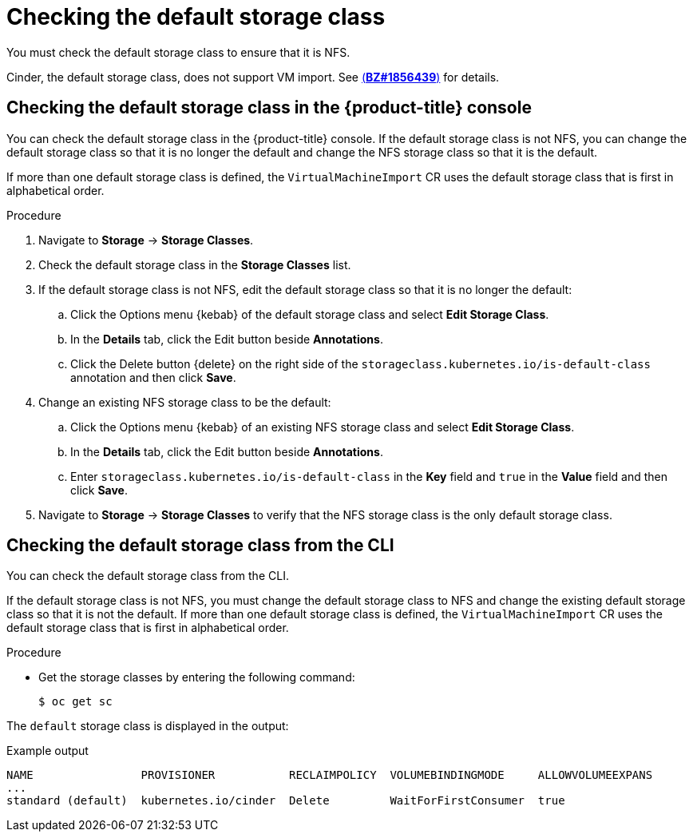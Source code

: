 // Module included in the following assemblies:
//
// * virt/virtual_machines/importing_vms/virt-importing-rhv-vm.adoc

[id="virt-checking-storage-class_{context}"]
= Checking the default storage class

[role="_abstract"]
You must check the default storage class to ensure that it is NFS.

Cinder, the default storage class, does not support VM import. See link:https://bugzilla.redhat.com/show_bug.cgi?id=1856439[(*BZ#1856439*)] for details.

== Checking the default storage class in the {product-title} console

You can check the default storage class in the {product-title} console. If the default storage class is not NFS, you can change the default storage class so that it is no longer the default and change the NFS storage class so that it is the default.

If more than one default storage class is defined, the `VirtualMachineImport` CR uses the default storage class that is first in alphabetical order.

.Procedure

. Navigate to *Storage* -> *Storage Classes*.
. Check the default storage class in the *Storage Classes* list.
. If the default storage class is not NFS, edit the default storage class so that it is no longer the default:

.. Click the Options menu {kebab} of the default storage class and select *Edit Storage Class*.
.. In the *Details* tab, click the Edit button beside *Annotations*.
.. Click the Delete button {delete} on the right side of the `storageclass.kubernetes.io/is-default-class` annotation and then click *Save*.

. Change an existing NFS storage class to be the default:

.. Click the Options menu {kebab} of an existing NFS storage class and select *Edit Storage Class*.
.. In the *Details* tab, click the Edit button beside *Annotations*.
.. Enter `storageclass.kubernetes.io/is-default-class` in the *Key* field and `true` in the *Value* field and then click *Save*.

. Navigate to *Storage* -> *Storage Classes* to verify that the NFS storage class is the only default storage class.

== Checking the default storage class from the CLI

You can check the default storage class from the CLI.

If the default storage class is not NFS, you must change the default storage class to NFS and change the existing default storage class so that it is not the default. If more than one default storage class is defined, the `VirtualMachineImport` CR uses the default storage class that is first in alphabetical order.

.Procedure

* Get the storage classes by entering the following command:
+
[source,terminal]
----
$ oc get sc
----

The `default` storage class is displayed in the output:

.Example output
[source,terminal,options="nowrap"]
----
NAME                PROVISIONER           RECLAIMPOLICY  VOLUMEBINDINGMODE     ALLOWVOLUMEEXPANS
...
standard (default)  kubernetes.io/cinder  Delete         WaitForFirstConsumer  true
----
